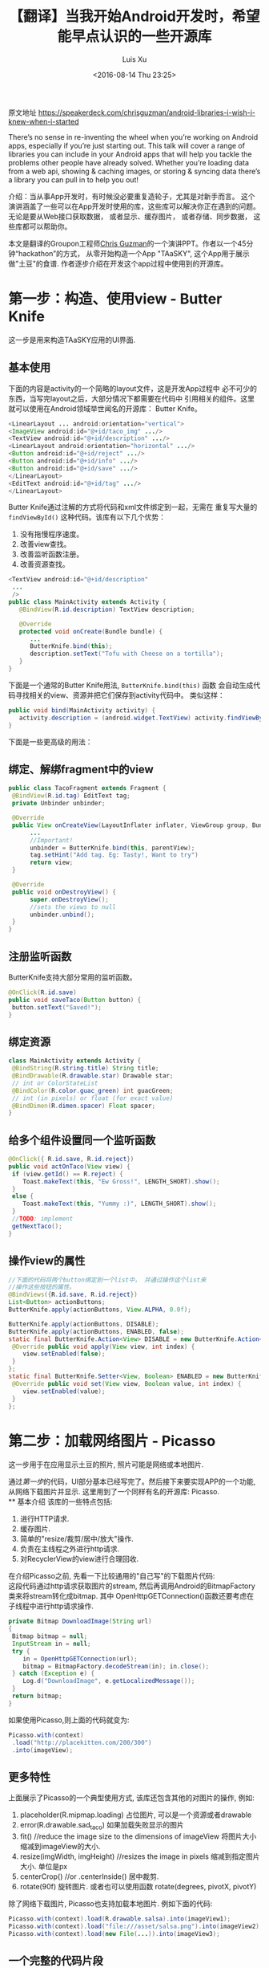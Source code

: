 #+OPTIONS: toc:t H:3
#+AUTHOR: Luis Xu
#+EMAIL: xuzhengchaojob@gmail.com
#+DATE: <2016-08-14 Thu 23:25>

#+TITLE: 【翻译】当我开始Android开发时，希望能早点认识的一些开源库
原文地址 https://speakerdeck.com/chrisguzman/android-libraries-i-wish-i-knew-when-i-started

There’s no sense in re-inventing the wheel when you’re working on Android apps,
 especially if you’re just starting out.
 This talk will cover a range of libraries you can include in your Android apps that will help you tackle the problems other people have already solved.
 Whether you’re loading data from a web api,
 showing & caching images,
 or storing & syncing data there’s a library you can pull in to help you out!

介绍：当从事App开发时，有时候没必要重复造轮子，尤其是对新手而言。 
这个演讲涵盖了一些可以在App开发时使用的库，这些库可以解决你正在遇到的问题。
无论是要从Web接口获取数据， 或者显示、缓存图片， 或者存储、同步数据，
这些库都可以帮助你。 

本文是翻译的Groupon工程师[[https://speakerdeck.com/chrisguzman][Chris Guzman]]的一个演讲PPT。作者以一个45分钟“hackathon”的方式，
从零开始构造一个App "TAaSKY", 这个App用于展示做"土豆"的食谱.
作者逐步介绍在开发这个app过程中使用到的开源库。

* 第一步：构造、使用view - Butter Knife
这一步是用来构造TAaSKY应用的UI界面.
** 基本使用
下面的内容是activity的一个简略的layout文件，这是开发App过程中
必不可少的东西，当写完layout之后，大部分情况下都需要在代码中
引用相关的组件。这里就可以使用在Android领域举世闻名的开源库：
Butter Knife。

#+BEGIN_SRC java
 <LinearLayout ... android:orientation="vertical">
 <ImageView android:id="@+id/taco_img" .../>
 <TextView android:id="@+id/description" .../>
 <LinearLayout android:orientation="horizontal" .../>
 <Button android:id="@+id/reject" .../>
 <Button android:id="@+id/info" .../>
 <Button android:id="@+id/save" .../>
 </LinearLayout>
 <EditText android:id="@+id/tag" .../>
 </LinearLayout>
#+END_SRC

Butter Knife通过注解的方式将代码和xml文件绑定到一起，无需在
重复写大量的 =findViewById()= 这种代码。该库有以下几个优势：
1. 没有拖慢程序速度。
2. 改善view查找。
3. 改善监听函数注册。
4. 改善资源查找。
#+BEGIN_SRC java
<TextView android:id="@+id/description"
 ...
 />
public class MainActivity extends Activity {
   @BindView(R.id.description) TextView description;

   @Override
   protected void onCreate(Bundle bundle) {
      ...
      ButterKnife.bind(this);
      description.setText("Tofu with Cheese on a tortilla");
   }
}
#+END_SRC
下面是一个通常的Butter Knife用法, =ButterKnife.bind(this)= 函数
会自动生成代码寻找相关的view、资源并把它们保存到activity代码中。
类似这样：
#+BEGIN_SRC java
public void bind(MainActivity activity) {
   activity.description = (android.widget.TextView) activity.findViewById(2130968577);
}
#+END_SRC

下面是一些更高级的用法：
** 绑定、解绑fragment中的view
#+BEGIN_SRC java
public class TacoFragment extends Fragment {
 @BindView(R.id.tag) EditText tag;
 private Unbinder unbinder;

 @Override
 public View onCreateView(LayoutInflater inflater, ViewGroup group, Bundle bundle) {
      ...
      //Important!
      unbinder = ButterKnife.bind(this, parentView);
      tag.setHint("Add tag. Eg: Tasty!, Want to try")
      return view;
 }

 @Override
 public void onDestroyView() {
      super.onDestroyView();
      //sets the views to null
      unbinder.unbind();
 }
}
#+END_SRC
** 注册监听函数
ButterKnife支持大部分常用的监听函数。
#+BEGIN_SRC java
@OnClick(R.id.save)
public void saveTaco(Button button) {
 button.setText("Saved!");
}
#+END_SRC
** 绑定资源
#+BEGIN_SRC java
class MainActivity extends Activity {
 @BindString(R.string.title) String title;
 @BindDrawable(R.drawable.star) Drawable star;
 // int or ColorStateList
 @BindColor(R.color.guac_green) int guacGreen;
 // int (in pixels) or float (for exact value)
 @BindDimen(R.dimen.spacer) Float spacer;
}
#+END_SRC
** 给多个组件设置同一个监听函数
#+BEGIN_SRC java
@OnClick({ R.id.save, R.id.reject})
public void actOnTaco(View view) {
 if (view.getId() == R.reject) {
    Toast.makeText(this, "Ew Gross!", LENGTH_SHORT).show();
 }
 else {
    Toast.makeText(this, "Yummy :)", LENGTH_SHORT).show();
 }
 //TODO: implement
 getNextTaco();
}
#+END_SRC
** 操作view的属性
#+BEGIN_SRC java
//下面的代码将两个button绑定到一个list中， 并通过操作这个list来
//操作这些按钮的属性。
@BindViews({R.id.save, R.id.reject})
List<Button> actionButtons;
ButterKnife.apply(actionButtons, View.ALPHA, 0.0f);

ButterKnife.apply(actionButtons, DISABLE);
ButterKnife.apply(actionButtons, ENABLED, false);
static final ButterKnife.Action<View> DISABLE = new ButterKnife.Action<View>() {
 @Override public void apply(View view, int index) {
    view.setEnabled(false);
 }
};
static final ButterKnife.Setter<View, Boolean> ENABLED = new ButterKnife.Setter<View, Boolean>() {
 @Override public void set(View view, Boolean value, int index) {
    view.setEnabled(value);
 }
};
#+END_SRC
* 第二步：加载网络图片 - Picasso
  这一步用于在应用显示土豆的照片, 照片可能是网络或本地图片.

通过[[第一步：构造、使用view - Butter Knife][第一步]]的代码，UI部分基本已经写完了。然后接下来要实现APP的一个功能,
从网络下载图片并显示. 这里用到了一个同样有名的开源库: Picasso. \\
** 基本介绍
该库的一些特点包括:
1. 进行HTTP请求.
2. 缓存图片.
3. 简单的"resize/裁剪/居中/放大"操作.
4. 负责在主线程之外进行http请求.
5. 对RecyclerView的view进行合理回收. 
在介绍Picasso之前, 先看一下比较通用的"自己写"的下载图片代码:\\
这段代码通过http请求获取图片的stream, 然后再调用Android的BitmapFactory
类来将stream转化成bitmap. 其中 OpenHttpGETConnection()函数还要考虑在
子线程中进行http请求操作.
#+BEGIN_SRC java
private Bitmap DownloadImage(String url)
{
 Bitmap bitmap = null;
 InputStream in = null;
 try {
    in = OpenHttpGETConnection(url);
    bitmap = BitmapFactory.decodeStream(in); in.close();
 } catch (Exception e) {
    Log.d("DownloadImage", e.getLocalizedMessage());
 }
 return bitmap;
}
#+END_SRC

如果使用Picasso,则上面的代码就变为:
#+BEGIN_SRC java
Picasso.with(context)
 .load("http://placekitten.com/200/300")
 .into(imageView);
#+END_SRC
** 更多特性
上面展示了Picasso的一个典型使用方式, 该库还包含其他的对图片的操作,
例如:
1. placeholder(R.mipmap.loading) 
   占位图片, 可以是一个资源或者drawable
2. error(R.drawable.sad_taco) 
   如果加载失败显示的图片
3. fit() //reduce the image size to the dimensions of imageView
   将图片大小缩减到imageView的大小.
4. resize(imgWidth, imgHeight) //resizes the image in pixels
   缩减到指定图片大小. 单位是px
5. centerCrop() //or .centerInside()
   居中裁剪.
6. rotate(90f) 
   旋转图片. 或者也可以使用函数 rotate(degrees, pivotX, pivotY)
   
除了网络下载图片, Picasso也支持加载本地图片. 例如下面的代码:
#+BEGIN_SRC java
Picasso.with(context).load(R.drawable.salsa).into(imageView1);
Picasso.with(context).load("file:///asset/salsa.png").into(imageView2);
Picasso.with(context).load(new File(...)).into(imageView3);
#+END_SRC
** 一个完整的代码片段
下面是Picasso和ButterKnife一起用的场景, 在通过Picasso下载图片时, 使用
ButterKnife的apply函数来使按钮不可用. 
#+BEGIN_SRC java
//Butter Knife!
@BindView(R.id.taco_img) ImageView tacoImg;
private void setTacoImage() {
 Picasso.with(context)
 .load("http://tacoimages.com/random.jpg")
 .into(tacoImg);
}
private void getNextTaco() {
 ButterKnife.apply(actionButtons, DISABLE);
 setTacoImage();
 //TODO: implement
 loadTacoDescription();
}
#+END_SRC

* 第三步: json转换 - Gson
 这一步用于对服务器返回的json格式数据转化成类对象, 或者反过来.
** 基本介绍
Gson的一些特点:
1. (可以)不需要在类中使用注解.
2. 性能好.
3. 使用广泛.
4. 默认包含类(包括父类)的所有域.
5. 支持多维数组.
6. 当序列化时, 类的值为null的变量会被跳过.
7. 反序列化时, json中没有的域会在对象中生成一个null值.

例如下面的例子对类Taco使用Gson进行Json的序列化和反序列化.
#+BEGIN_SRC java
class Taco {
 private String description;
 private String imageUrl;
 private String tag;
 //not included in JSON serialization or deserialization
 private transient boolean favorite;
 Taco(String description, String imageUrl, String tag, boolean favorite) {
 ....
 }
}

// Serialize to JSON
Taco breakfastTaco = new Taco("Eggs with syrup on pancake", "imgur.com/123", "breakfast", true);
Gson gson = new Gson();
String json = gson.toJson(breakfastTaco);
// ==> json is {description:"Eggs with syrup on pancake", imageUrl:"imgur.com/123", tag:"breakfast"}
// Deserialize to POJO
Taco yummyTaco = gson.fromJson(json, Taco.class);
// ==> yummyTaco is just like breakfastTaco except for the favorite boolean
#+END_SRC
** 高级用法
1. 如果变量名和json的域名不同, 可以使用 =@SerializeName()= 注解修饰.
   #+BEGIN_SRC java
   public class Taco {
       @SerializedName("serialized_labels")
       private String tag;
   }
   #+END_SRC
2. 通过Gson的API客制化输出.
   #+BEGIN_SRC java
   //如果变量值为null,则输出中也输出null,而不是忽略.
Gson gson = new GsonBuilder().serializeNulls().create();
//保留空格
Gson gson = new GsonBuilder().setPrettyPrinting().create();
   #+END_SRC
3. 设置日期格式
   #+BEGIN_SRC java
   public String DATE_FORMAT = "yyyy-MM-dd";
   GsonBuilder gsonBuilder = new GsonBuilder();
   gsonBuilder.setDateFormat(DATE_FORMAT);
   Gson gson = gsonBuilder.create();
   #+END_SRC
* 第四步: 请求网络数据 - Retrofit (请不要再使用AsyncTask了, 真的, 停下来吧)
这一步用于从服务器上获取数据.
** 基本介绍
Retrofit的一些特点:
1. 类型安全.
2. 支持认证.
3. 支持json的序列化和反序列化.
4. 支持RxJava
5. 支持同步和异步请求.
** 典型使用
下面是Retrofit的一个典型应用, (更多介绍可以看[[file:../retrofit.org][这里]]):
1. 定义API
#+BEGIN_SRC java
public interface TacoApi {
 // Request method and URL specified in the annotation
 // Callback for the parsed response is the last parameter
 @GET("random/")
 Call<Taco> randomTaco(@Query("full-taco") boolean full);
 @GET("contributions/")
 Call<List<Contributor>> getContributors();
 @GET("contributions/{name}")
 Call<Contributor> getContributors(@Path("name") String username));
 @POST("recipe/new")
 Call<Recipe> createRecipe(@Body Recipe recipe);
}
#+END_SRC
2. 使用api进行请求
   1. 同步请求:
      #+BEGIN_SRC java
      Retrofit retrofit = new Retrofit.Builder()
          .baseUrl("http://taco-randomizer.herokuapp.com/")
	  .addConverterFactory(GsonConverterFactory.create())
	  .build();
	  
	  // 创建api实例
	  TacoApi tacoApi = retrofit.create(TacoApi.class);
	  // 创建请求
	  Call<Taco> call = tacoApi.randomTaco(true);
	  // 执行请求
	  Taco taco = call.execute().body();
      #+END_SRC

   2. 异步请求
      #+BEGIN_SRC java
      Recipe recipe = new Recipe();
      Call<Recipe> call = tacoApi.createRecipe(recipe);
      call.enqueue(new Callback<Recipe>() {
          @Override
	  public void onResponse(Call<Recipe> call, Response<Recipe> response) {}
	  @Override
	  public void onFailure(Call<Recipe> call, Throwable t) {}
      #+END_SRC

** 小技巧
1. 通过注解修改请求的url
   #+BEGIN_SRC java
   @POST("http://taco-randomizer.herokuapp.com/v2/taco")
   private Call<Taco> getFromNewAPI();
   #+END_SRC
2. 添加请求头部
   #+BEGIN_SRC java
   @Headers({"User-Agent: tacobot"})
   @GET("contributions/")
   private Call<List<Contributor>> getContributors();
   #+END_SRC
* 第五步: 存储数据 - Realm (sqlite的替代品)
这一步用于将服务器返回的数据(如食谱)存储起来.
** 基本介绍
Realm的一些特点:
1. 为手机而生.
2. 可以快到使用同步.
3. 支持一个应用包含多个Realm数据库.(Sqlite只有一个).
